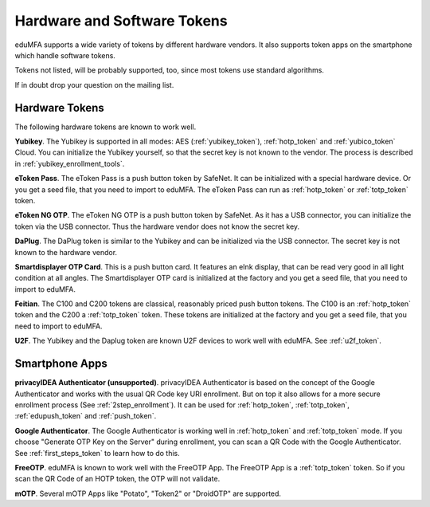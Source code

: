 .. _supported_tokens:

Hardware and Software Tokens
............................

eduMFA supports a wide variety of tokens by different hardware vendors.
It also supports token apps on the smartphone which handle software tokens.

Tokens not listed, will be probably supported, too, since most tokens use
standard algorithms.

If in doubt drop your question on the mailing list.

Hardware Tokens
~~~~~~~~~~~~~~~

.. index:: Hardware Tokens

The following hardware tokens are known to work well.

**Yubikey**. The Yubikey is supported in all modes:
AES (:ref:`yubikey_token`),
:ref:`hotp_token`
and :ref:`yubico_token` Cloud.
You can initialize the Yubikey yourself, so that the secret key is not known
to the vendor. The process is described in :ref:`yubikey_enrollment_tools`.

**eToken Pass**. The eToken Pass is a push button token by SafeNet. It can be
initialized with a special hardware device. Or you get a seed file, that you
need to import to eduMFA.
The eToken Pass can run as :ref:`hotp_token` or :ref:`totp_token` token.

**eToken NG OTP**. The eToken NG OTP is a push button token by SafeNet. As it
has a USB connector, you can initialize the token via the USB connector. Thus
the hardware vendor does not know the secret key.

**DaPlug**. The DaPlug token is similar to the Yubikey and can be initialized
via the USB connector. The secret key is not known to the hardware vendor.

**Smartdisplayer OTP Card**. This is a push button card. It features an eInk
display, that can be read very good in all light condition at all angles.
The Smartdisplayer OTP card is initialized at the factory and you get a seed
file, that you need to import to eduMFA.

**Feitian**. The C100 and C200 tokens are classical, reasonably priced push
button tokens. The C100 is an :ref:`hotp_token` token and the C200 a
:ref:`totp_token` token. These
tokens are initialized at the factory and you get a seed file, that you need
to import to eduMFA.

**U2F**. The Yubikey and the Daplug token are known U2F devices to work well
with eduMFA. See :ref:`u2f_token`.

Smartphone Apps
~~~~~~~~~~~~~~~

.. index:: Software Tokens

.. _privacyidea_authenticator:

**privacyIDEA Authenticator (unsupported)**. privacyIDEA Authenticator is based
on the concept of the Google Authenticator and works with the usual QR Code key URI
enrollment. But on top it also allows for a more secure
enrollment process (See :ref:`2step_enrollment`).
It can be used for :ref:`hotp_token`, :ref:`totp_token`, :ref:`edupush_token` and :ref:`push_token`.

**Google Authenticator**. The Google Authenticator is working well in
:ref:`hotp_token`
and :ref:`totp_token` mode. If you choose "Generate OTP Key on the Server"
during
enrollment, you can scan a QR Code with the Google Authenticator.
See :ref:`first_steps_token` to learn how to do this.

**FreeOTP**. eduMFA is known to work well with the FreeOTP App. The
FreeOTP App is a :ref:`totp_token` token. So if you scan the QR Code of an
HOTP token, the OTP will not validate.

**mOTP**. Several mOTP Apps like "Potato", "Token2" or "DroidOTP" are supported.
